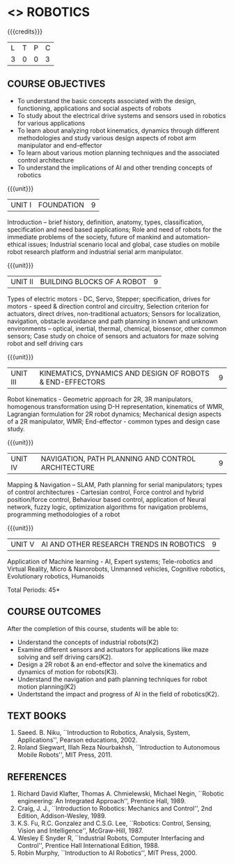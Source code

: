 * <<<PE505>>> ROBOTICS
:properties:
:author: Mr. K. R. Sarath Chandran and Ms. S. Lakshmi Priya
:date: 
:end:

#+startup: showall

{{{credits}}}
| L | T | P | C |
| 3 | 0 | 0 | 3 |

** COURSE OBJECTIVES
- To understand the basic concepts associated with the design,
  functioning, applications and social aspects of robots
- To study about the electrical drive systems and sensors used in
  robotics for various applications
- To learn about analyzing robot kinematics, dynamics through
  different methodologies and study various design aspects of robot
  arm manipulator and end-effector
- To learn about various motion planning techniques and the associated
  control architecture
- To understand the implications of AI and other trending concepts of
  robotics

{{{unit}}}
| UNIT I | FOUNDATION | 9 |
Introduction -- brief history, definition, anatomy, types,
classification, specification and need based applications; Role and
need of robots for the immediate problems of the society, future of
mankind and automation-ethical issues; Industrial scenario local and
global, case studies on mobile robot research platform and industrial
serial arm manipulator.

{{{unit}}}
| UNIT II | BUILDING BLOCKS OF A ROBOT | 9 |
Types of electric motors - DC, Servo, Stepper; specification, drives
for motors - speed & direction control and circuitry, Selection
criterion for actuators, direct drives, non-traditional actuators;
Sensors for localization, navigation, obstacle avoidance and path
planning in known and unknown environments – optical, inertial,
thermal, chemical, biosensor, other common sensors; Case study on
choice of sensors and actuators for maze solving robot and self
driving cars

{{{unit}}}
| UNIT III | KINEMATICS, DYNAMICS AND DESIGN OF ROBOTS & END-EFFECTORS | 9 |
Robot kinematics - Geometric approach for 2R, 3R manipulators,
homogenous transformation using D-H representation, kinematics of WMR,
Lagrangian formulation for 2R robot dynamics; Mechanical design
aspects of a 2R manipulator, WMR; End-effector - common types and
design case study.

{{{unit}}}
| UNIT IV | NAVIGATION, PATH PLANNING AND CONTROL ARCHITECTURE | 9 |
Mapping & Navigation – SLAM, Path planning for serial manipulators;
types of control architectures - Cartesian control, Force control and
hybrid position/force control, Behaviour based control, application of
Neural network, fuzzy logic, optimization algorithms for navigation
problems, programming methodologies of a robot

{{{unit}}}
|UNIT V | AI AND OTHER RESEARCH TRENDS IN ROBOTICS | 9 |
Application of Machine learning - AI, Expert systems; Tele-robotics
and Virtual Reality, Micro & Nanorobots, Unmanned vehicles, Cognitive
robotics, Evolutionary robotics, Humanoids


\hfill *Total Periods: 45*

** COURSE OUTCOMES
After the completion of this course, students will be able to: 
- Understand the concepts of industrial robots(K2)
- Examine different sensors and actuators for applications like maze solving and self driving cars(K2).
- Design a 2R robot & an end-effector and solve the kinematics and dynamics of motion for robots(K3).
- Understand the navigation and path planning techniques for robot motion planning(K2)
- Undertstand the impact and progress of AI in the field of robotics(K2).

** TEXT BOOKS
1. Saeed. B. Niku, ``Introduction to Robotics, Analysis, System,
   Applications'', Pearson educations, 2002.
2. Roland Siegwart, Illah Reza Nourbakhsh, ``Introduction to
   Autonomous Mobile Robots'', MIT Press, 2011.

** REFERENCES
1. Richard David Klafter, Thomas A. Chmielewski, Michael Negin,
   ``Robotic engineering: An Integrated Approach'', Prentice
   Hall, 1989.
2. Craig, J. J., ``Introduction to Robotics: Mechanics and Control'',
   2nd Edition, Addison-Wesley, 1989.
3. K.S. Fu, R.C. Gonzalez and C.S.G. Lee, ``Robotics: Control,
   Sensing, Vision and Intelligence'', McGraw-Hill, 1987.
4. Wesley E Snyder R, ``Industrial Robots, Computer Interfacing and
   Control'', Prentice Hall International Edition, 1988.
5. Robin Murphy, ``Introduction to AI Robotics'', MIT Press, 2000.

